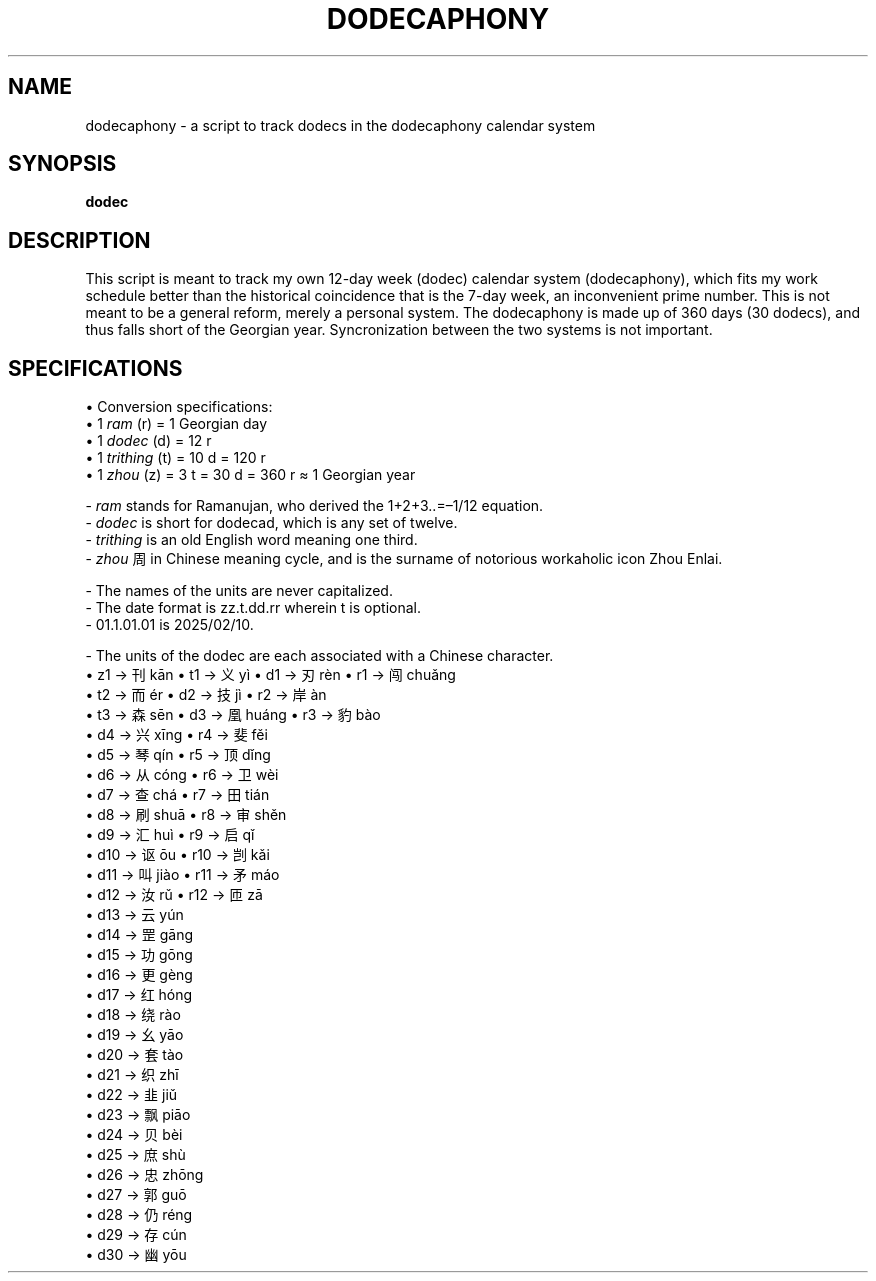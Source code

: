 .TH DODECAPHONY 1 2025-02-08 SHADIZADE

.SH NAME
dodecaphony \- a script to track dodecs in the dodecaphony calendar system

.SH SYNOPSIS
.B dodec

.SH DESCRIPTION
This script is meant to track my own 12-day week (dodec) calendar system (dodecaphony), which fits my work schedule better than the historical coincidence that is the 7-day week, an inconvenient prime number. This is not meant to be a general reform, merely a personal system. The dodecaphony is made up of 360 days (30 dodecs), and thus falls short of the Georgian year. Syncronization between the two systems is not important.

.SH SPECIFICATIONS
\[bu] Conversion specifications:
.sp 0
.ti 10
\[bu] 1 \fIram\fR (r)    = 1  Georgian day
.sp 0
.ti 10
\[bu] 1 \fIdodec\fR (d)  = 12 r
.sp 0
.ti 10
\[bu] 1 \fItrithing\fR (t) = 10 d  = 120 r
.sp 0
.ti 10
\[bu] 1 \fIzhou\fR (z)   =  3 t  =  30 d  =  360 r  ≈  1 Georgian year


\- \fIram\fR stands for Ramanujan, who derived the 1+2+3..=–1/12 equation.
.sp 0
\- \fIdodec\fR is short for dodecad, which is any set of twelve.
.sp 0
\- \fItrithing\fR is an old English word meaning one third.
.sp 0
\- \fIzhou\fR 周 in Chinese meaning cycle, and is the surname of notorious workaholic icon Zhou Enlai.
.sp 1
\- The names of the units are never capitalized.
.sp 0
\- The date format is zz.t.dd.rr wherein t is optional.
.sp 0
\- 01.1.01.01 is 2025/02/10.
.sp 1
\- The units of the dodec are each associated with a Chinese character.
.sp 0
.ti 10
\[bu] z1  →  刊 kān     \[bu] t1  →  义 yì     \[bu] d1  →  刃 rèn     \[bu] r1  →  闯 chuǎng  
.sp 0	            
.ti 6	            
                        \[bu] t2  →  而 ér     \[bu] d2  →  技 jì      \[bu] r2  →  岸 àn 
.sp 0	            
.ti 6	            
                        \[bu] t3  →  森 sēn    \[bu] d3  →  凰 huáng   \[bu] r3  →  豹 bào
.sp 0	            
.ti 2	            
                                               \[bu] d4  →  兴 xīng    \[bu] r4  →  斐 fěi
.sp 0	            
.ti 2	            
                                               \[bu] d5  →  琴 qín     \[bu] r5  →  顶 dǐng
.sp 0	            
.ti 2	            
                                               \[bu] d6  →  从 cóng    \[bu] r6  →  卫 wèi 
.sp 0	            
.ti 2	            
                                               \[bu] d7  →  查 chá     \[bu] r7  →  田 tián
.sp 0	            
.ti 2	            
                                               \[bu] d8  →  刷 shuā    \[bu] r8  →  审 shěn
.sp 0	            
.ti 2	            
                                               \[bu] d9  →  汇 huì     \[bu] r9  →  启 qǐ
.sp 0	            
.ti 2	            
                                               \[bu] d10 →  讴 ōu      \[bu] r10 →  剀 kǎi
.sp 0	            
.ti 2	            
                                               \[bu] d11 →  叫 jiào    \[bu] r11 →  矛 máo
.sp 0	            
.ti 2	            
                                               \[bu] d12 →  汝 rǔ      \[bu] r12 →  匝 zā
.sp 0	            
.ti 2	            
                                               \[bu] d13 →  云 yún     
.sp 0	            
.ti 2	            
                                               \[bu] d14 →  罡 gāng
.sp 0	            
.ti 2	            
                                               \[bu] d15 →  功 gōng     
.sp 0	            
.ti 2	            
                                               \[bu] d16 →  更 gèng
.sp 0	            
.ti 2	            
                                               \[bu] d17 →  红 hóng     
.sp 0	            
.ti 2	            
                                               \[bu] d18 →  绕 rào     
.sp 0	            
.ti 2	            
                                               \[bu] d19 →  幺 yāo     
.sp 0	            
.ti 2	            
                                               \[bu] d20 →  套 tào
.sp 0	            
.ti 2	            
                                               \[bu] d21 →  织 zhī     
.sp 0	            
.ti 2	            
                                               \[bu] d22 →  韭 jiǔ     
.sp 0	            
.ti 2	            
                                               \[bu] d23 →  飘 piāo     
.sp 0	            
.ti 2	            
                                               \[bu] d24 →  贝 bèi     
.sp 0	            
.ti 2	            
                                               \[bu] d25 →  庶 shù      
.sp 0	            
.ti 2	            
                                               \[bu] d26 →  忠 zhōng    
.sp 0	            
.ti 2	            
                                               \[bu] d27 →  郭 guō      
.sp 0	            
.ti 2	            
                                               \[bu] d28 →  仍 réng     
.sp 0	            
.ti 2	            
                                               \[bu] d29 →  存 cún     
.sp 0	            
.ti 2	            
                                               \[bu] d30 →  幽 yōu     
